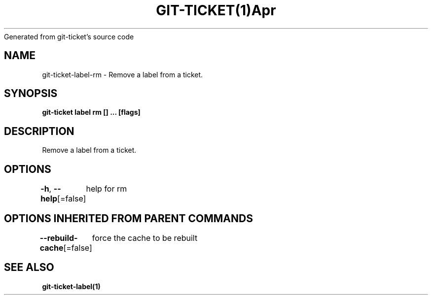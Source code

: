 .nh
.TH GIT\-TICKET(1)Apr 2019
Generated from git\-ticket's source code

.SH NAME
.PP
git\-ticket\-label\-rm \- Remove a label from a ticket.


.SH SYNOPSIS
.PP
\fBgit\-ticket label rm [] \&... [flags]\fP


.SH DESCRIPTION
.PP
Remove a label from a ticket.


.SH OPTIONS
.PP
\fB\-h\fP, \fB\-\-help\fP[=false]
	help for rm


.SH OPTIONS INHERITED FROM PARENT COMMANDS
.PP
\fB\-\-rebuild\-cache\fP[=false]
	force the cache to be rebuilt


.SH SEE ALSO
.PP
\fBgit\-ticket\-label(1)\fP
